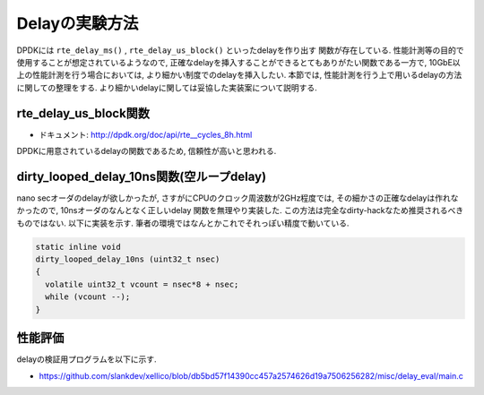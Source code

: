 
Delayの実験方法
====================

DPDKには ``rte_delay_ms()`` , ``rte_delay_us_block()`` といったdelayを作り出す
関数が存在している. 性能計測等の目的で使用することが想定されているようなので,
正確なdelayを挿入することができるとてもありがたい関数である一方で,
10GbE以上の性能計測を行う場合においては, より細かい制度でのdelayを挿入したい.
本節では, 性能計測を行う上で用いるdelayの方法に関しての整理をする.
より細かいdelayに関しては妥協した実装案について説明する.

rte_delay_us_block関数
-----------------------

- ドキュメント: http://dpdk.org/doc/api/rte__cycles_8h.html

DPDKに用意されているdelayの関数であるため, 信頼性が高いと思われる.


dirty_looped_delay_10ns関数(空ループdelay)
-------------------------------------------

nano secオーダのdelayが欲しかったが, さすがにCPUのクロック周波数が2GHz程度では,
その細かさの正確なdelayは作れなかったので, 10nsオーダのなんとなく正しいdelay
関数を無理やり実装した. この方法は完全なdirty-hackなため推奨されるべきものではない.
以下に実装を示す.  筆者の環境ではなんとかこれでそれっぽい精度で動いている.

.. code-block:: none

  static inline void
  dirty_looped_delay_10ns (uint32_t nsec)
  {
    volatile uint32_t vcount = nsec*8 + nsec;
    while (vcount --);
  }


性能評価
---------

delayの検証用プログラムを以下に示す.

- https://github.com/slankdev/xellico/blob/db5bd57f14390cc457a2574626d19a7506256282/misc/delay_eval/main.c


